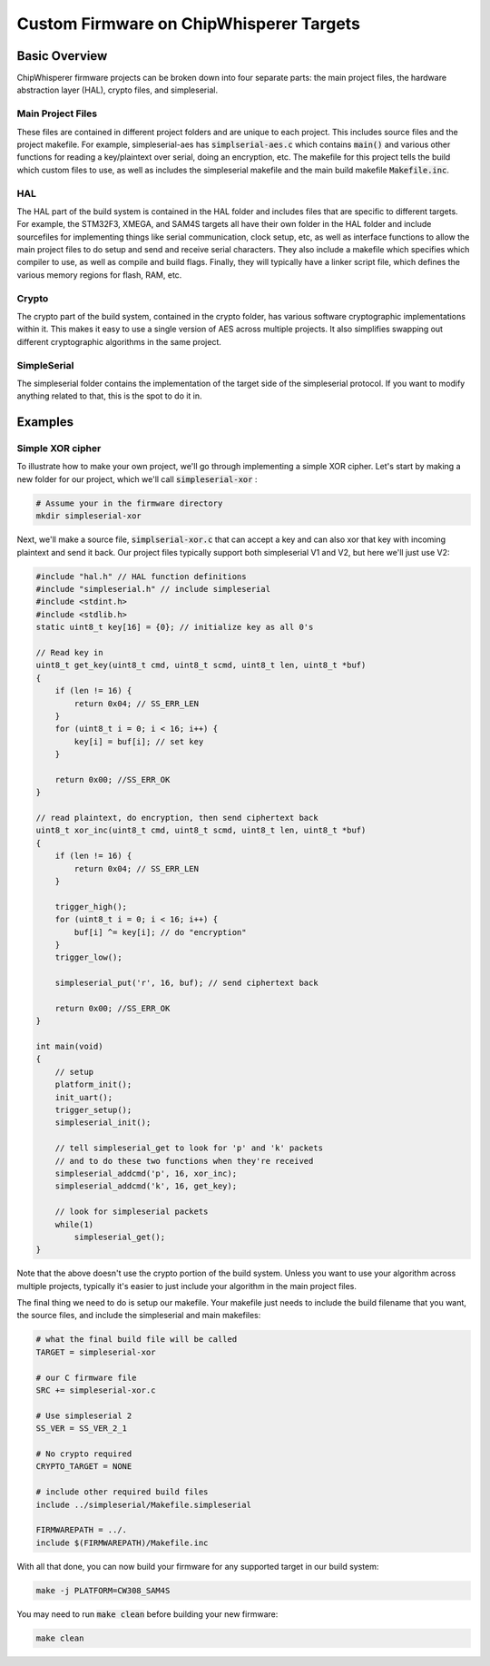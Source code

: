 .. _cwcustomfirmware:

########################################
Custom Firmware on ChipWhisperer Targets
########################################

**************
Basic Overview
**************

ChipWhisperer firmware projects can be broken down into four separate parts: the main project files,
the hardware abstraction layer (HAL), crypto files, and simpleserial.

Main Project Files
==================

These files are contained in different project folders and are unique to each project. This includes source files and the project
makefile. For example, simpleserial-aes has :code:`simplserial-aes.c` which contains :code:`main()` and various other
functions for reading a key/plaintext over serial, doing an encryption, etc. The makefile for this project tells the build
which custom files to use, as well as includes the simpleserial makefile and the main build makefile :code:`Makefile.inc`.

HAL
===

The HAL part of the build system is contained in the HAL folder and includes files that are specific to different targets.
For example, the STM32F3, XMEGA, and SAM4S targets all have their own folder in the HAL folder and include sourcefiles
for implementing things like serial communication, clock setup, etc, as well as interface functions to allow 
the main project files to do setup and send and receive serial characters. 
They also include a makefile which specifies which compiler to use, as well as compile and build flags. 
Finally, they will typically have a linker script file, which defines the various memory regions for flash, RAM, etc.

Crypto
======

The crypto part of the build system, contained in the crypto folder, has various software cryptographic implementations within it.
This makes it easy to use a single version of AES across multiple projects. It also simplifies swapping out different cryptographic
algorithms in the same project. 

SimpleSerial
============

The simpleserial folder contains the implementation of the target side of the simpleserial protocol. If you want to modify
anything related to that, this is the spot to do it in.

********
Examples
********

Simple XOR cipher
=================

To illustrate how to make your own project, we'll go through implementing a simple
XOR cipher. Let's start by making a new folder for our project, which we'll call :code:`simpleserial-xor` :

.. code:: bash

    # Assume your in the firmware directory
    mkdir simpleserial-xor

Next, we'll make a source file, :code:`simplserial-xor.c` that can accept a key and can also xor that key with incoming 
plaintext and send it back. Our project files typically support both simpleserial V1 and V2, but here we'll just use V2:

.. code:: C

    #include "hal.h" // HAL function definitions
    #include "simpleserial.h" // include simpleserial
    #include <stdint.h>
    #include <stdlib.h>
    static uint8_t key[16] = {0}; // initialize key as all 0's

    // Read key in
    uint8_t get_key(uint8_t cmd, uint8_t scmd, uint8_t len, uint8_t *buf)
    {
        if (len != 16) {
            return 0x04; // SS_ERR_LEN
        }
        for (uint8_t i = 0; i < 16; i++) {
            key[i] = buf[i]; // set key
        }

        return 0x00; //SS_ERR_OK
    }

    // read plaintext, do encryption, then send ciphertext back
    uint8_t xor_inc(uint8_t cmd, uint8_t scmd, uint8_t len, uint8_t *buf)
    {
        if (len != 16) {
            return 0x04; // SS_ERR_LEN
        }

        trigger_high();
        for (uint8_t i = 0; i < 16; i++) {
            buf[i] ^= key[i]; // do "encryption"
        }
        trigger_low();

        simpleserial_put('r', 16, buf); // send ciphertext back

        return 0x00; //SS_ERR_OK
    }

    int main(void)
    {
        // setup
        platform_init();
        init_uart();
        trigger_setup();
        simpleserial_init();

        // tell simpleserial_get to look for 'p' and 'k' packets
        // and to do these two functions when they're received
        simpleserial_addcmd('p', 16, xor_inc);
        simpleserial_addcmd('k', 16, get_key);

        // look for simpleserial packets
        while(1)
            simpleserial_get();
    }

Note that the above doesn't use the crypto portion of the build system. Unless you want to use your algorithm
across multiple projects, typically it's easier to just include your algorithm in the main project files.

The final thing we need to do is setup our makefile. Your makefile just needs to
include the build filename that you want, the source files, and include the simpleserial and main
makefiles:

.. code:: Makefile

    # what the final build file will be called
    TARGET = simpleserial-xor

    # our C firmware file
    SRC += simpleserial-xor.c

    # Use simpleserial 2
    SS_VER = SS_VER_2_1

    # No crypto required
    CRYPTO_TARGET = NONE

    # include other required build files
    include ../simpleserial/Makefile.simpleserial

    FIRMWAREPATH = ../.
    include $(FIRMWAREPATH)/Makefile.inc

With all that done, you can now build your firmware for any supported target in our build system:

.. code:: bash

    make -j PLATFORM=CW308_SAM4S


You may need to run :code:`make clean` before building your new firmware:

.. code:: bash

    make clean